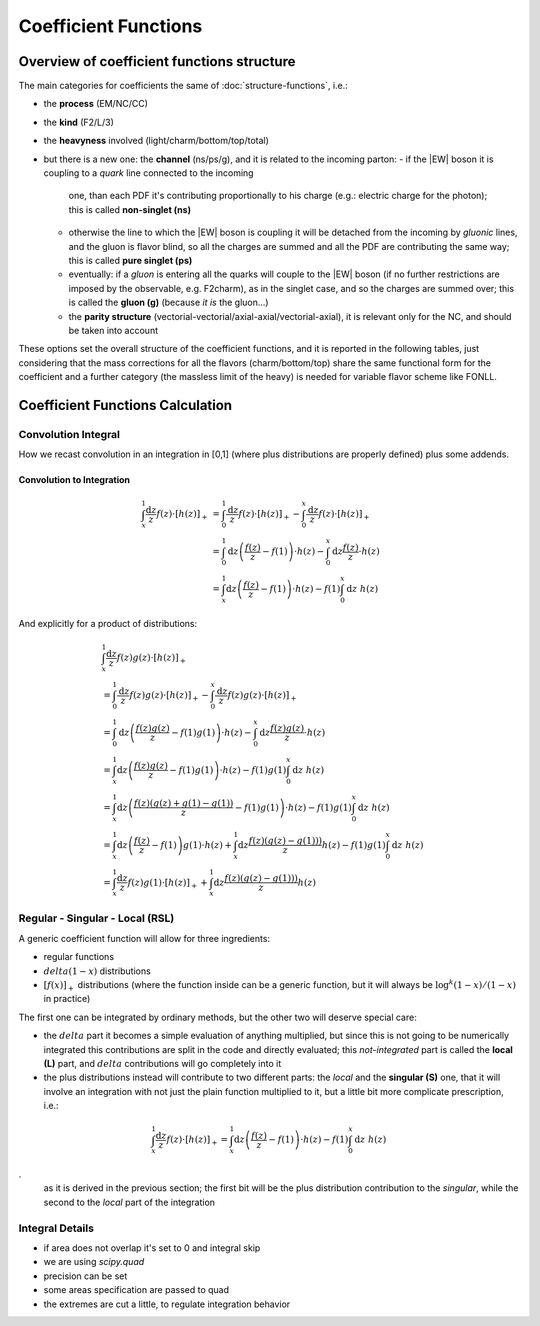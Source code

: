 Coefficient Functions
=====================

Overview of coefficient functions structure
-------------------------------------------

The main categories for coefficients the same of :doc:`structure-functions`, i.e.:

- the **process** (EM/NC/CC)
- the **kind** (F2/L/3)
- the **heavyness** involved (light/charm/bottom/top/total)
- but there is a new one: the **channel** (ns/ps/g), and it is related to the
  incoming parton:
  - if the |EW| boson it is coupling to a *quark* line connected to the incoming
    one, than each PDF it's contributing proportionally to his charge (e.g.:
    electric charge for the photon); this is called **non-singlet (ns)**
  - otherwise the line to which the |EW| boson is coupling it will be detached
    from the incoming  by *gluonic* lines, and the gluon is flavor blind, so
    all the charges are summed and all the PDF are contributing the same way;
    this is called **pure singlet (ps)**
  - eventually: if a *gluon* is entering all the quarks will couple to the |EW|
    boson (if no further restrictions are imposed by the observable, e.g.
    F2charm), as in the singlet case, and so the charges are summed over; this
    is called the **gluon (g)** (because *it is* the gluon...)
  - the **parity structure** (vectorial-vectorial/axial-axial/vectorial-axial),
    it is relevant only for the NC, and should be taken into account

These options set the overall structure of the coefficient functions, and it is
reported in the following tables, just considering that the mass corrections
for all the  flavors (charm/bottom/top) share the same functional form for the
coefficient and a further category (the massless limit of the heavy) is needed
for variable flavor scheme like FONLL.

.. csv-table:: NC coefficients
   :file: ./nc-coeffs.csv
   :delim: space
   :header-rows: 1
   :stub-columns: 1
   :align: center


.. csv-table:: CC coefficients
   :file: ./cc-coeffs.csv
   :delim: space
   :header-rows: 1
   :stub-columns: 1
   :align: center

Coefficient Functions Calculation
---------------------------------


Convolution Integral
~~~~~~~~~~~~~~~~~~~~

How we recast convolution in an integration in [0,1] (where plus distributions
are properly defined) plus some addends.


Convolution to Integration
""""""""""""""""""""""""""

.. math::

   \begin{align}
   \int_x^1 \frac{\text{d} z}{z} f(z) \cdot \left[ h(z) \right]_+ &=
   \int_0^1 \frac{\text{d} z}{z} f(z) \cdot \left[ h(z) \right]_+ - \int_0^x \frac{\text{d}
   z}{z} f(z) \cdot \left[ h(z) \right]_+\\
   &= \int_0^1 \text{d} z \left(\frac{f(z)}{z} - f(1)\right) \cdot h(z) - \int_0^x \text{d}
   z \frac{ f(z)}{z} \cdot h(z)\\
   &= \int_x^1 \text{d} z \left(\frac{f(z)}{z} - f(1)\right) \cdot h(z) - f(1) \int_0^x
   \text{d} z~ h(z)
   \end{align}

And explicitly for a product of distributions:

.. math::

   \begin{align}
    & \int_x^1 \frac{\text{d} z}{z} f(z) g(z) \cdot \left[ h(z) \right]_+\\
    &=
   \int_0^1 \frac{\text{d} z}{z} f(z) g(z) \cdot \left[ h(z) \right]_+ - \int_0^x \frac{\text{d}
   z}{z} f(z) g(z) \cdot \left[ h(z) \right]_+\\
   &= \int_0^1 \text{d} z \left(\frac{f(z)g(z)}{z} - f(1)g(1)\right) \cdot h(z) - \int_0^x \text{d}
   z \frac{ f(z) g(z)}{z} \cdot h(z)\\
   &= \int_x^1 \text{d} z \left(\frac{f(z)g(z)}{z} - f(1)g(1)\right) \cdot h(z) - f(1) g(1) \int_0^x\text{d} z~ h(z)\\
   &= \int_x^1 \text{d} z \left(\frac{f(z)(g(z)+g(1)-g(1))}{z} - f(1)g(1)\right) \cdot h(z) - f(1) g(1) \int_0^x\text{d} z~ h(z)\\
   &= \int_x^1 \text{d} z \left(\frac{f(z)}{z} - f(1)\right)  g(1)\cdot h(z) + \int_x^1 \text{d} z \frac{f(z)(g(z)-g(1)))}{z} h(z)  - f(1) g(1) \int_0^x\text{d} z~ h(z)\\
   &= \int_x^1  \frac{\text{d} z}{ z} f(z)  g(1)\cdot \left[h(z)\right]_+ + \int_x^1 \text{d} z \frac{f(z)(g(z)-g(1)))}{z} h(z)
   \end{align}


Regular - Singular - Local (RSL)
~~~~~~~~~~~~~~~~~~~~~~~~~~~~~~~~

A generic coefficient function will allow for three ingredients:

- regular functions
- :math:`delta(1-x)` distributions
- :math:`\left[f(x)\right]_+` distributions (where the function inside can be a
  generic function, but it will always be :math:`\log^k(1-x)/(1-x)` in practice)

The first one can be integrated by ordinary methods, but the other two will
deserve special care:

- the :math:`delta` part it becomes a simple evaluation of anything multiplied,
  but since this is not going to be numerically integrated this contributions
  are split in the code and directly evaluated; this *not-integrated* part is
  called the **local (L)** part, and :math:`delta` contributions will go
  completely into it
- the plus distributions instead will contribute to two different parts: the
  *local* and the **singular (S)** one, that it will involve an integration
  with not just the plain function multiplied to it, but a little bit more
  complicate prescription, i.e.:

.. math::

   \int_x^1 \frac{\text{d} z}{z} f(z) \cdot \left[ h(z) \right]_+ = \int_x^1
   \text{d} z \left(\frac{f(z)}{z} - f(1)\right) \cdot h(z) - f(1) \int_0^x
   \text{d} z~ h(z)

.
   as it is derived in the previous section; the first bit will be the plus
   distribution contribution to the *singular*, while the second to the *local*
   part of the integration


Integral Details
~~~~~~~~~~~~~~~~

- if area does not overlap it's set to 0 and integral skip
- we are using `scipy.quad`
- precision can be set
- some areas specification are passed to quad
- the extremes are cut a little, to regulate integration behavior

